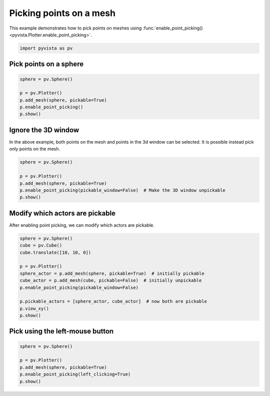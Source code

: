 
.. DO NOT EDIT.
.. THIS FILE WAS AUTOMATICALLY GENERATED BY SPHINX-GALLERY.
.. TO MAKE CHANGES, EDIT THE SOURCE PYTHON FILE:
.. "examples/02-plot/point-picking.py"
.. LINE NUMBERS ARE GIVEN BELOW.

.. only:: html

    .. note::
        :class: sphx-glr-download-link-note

        Click :ref:`here <sphx_glr_download_examples_02-plot_point-picking.py>`
        to download the full example code

.. rst-class:: sphx-glr-example-title

.. _sphx_glr_examples_02-plot_point-picking.py:


.. _point_picking_example:

Picking points on a mesh
~~~~~~~~~~~~~~~~~~~~~~~~
This example demonstrates how to pick points on meshes using
:func:`enable_point_picking() <pyvista.Plotter.enable_point_picking>`.

.. GENERATED FROM PYTHON SOURCE LINES 10-13

.. code-block:: default


    import pyvista as pv








.. GENERATED FROM PYTHON SOURCE LINES 15-18

Pick points on a sphere
+++++++++++++++++++++++


.. GENERATED FROM PYTHON SOURCE LINES 18-25

.. code-block:: default

    sphere = pv.Sphere()

    p = pv.Plotter()
    p.add_mesh(sphere, pickable=True)
    p.enable_point_picking()
    p.show()




.. image-sg:: /examples/02-plot/images/sphx_glr_point-picking_001.png
   :alt: point picking
   :srcset: /examples/02-plot/images/sphx_glr_point-picking_001.png
   :class: sphx-glr-single-img





.. GENERATED FROM PYTHON SOURCE LINES 26-31

Ignore the 3D window
++++++++++++++++++++

In the above example, both points on the mesh and points in the 3d window can be
selected. It is possible instead pick only points on the mesh.

.. GENERATED FROM PYTHON SOURCE LINES 31-38

.. code-block:: default

    sphere = pv.Sphere()

    p = pv.Plotter()
    p.add_mesh(sphere, pickable=True)
    p.enable_point_picking(pickable_window=False)  # Make the 3D window unpickable
    p.show()




.. image-sg:: /examples/02-plot/images/sphx_glr_point-picking_002.png
   :alt: point picking
   :srcset: /examples/02-plot/images/sphx_glr_point-picking_002.png
   :class: sphx-glr-single-img





.. GENERATED FROM PYTHON SOURCE LINES 39-43

Modify which actors are pickable
++++++++++++++++++++++++++++++++

After enabling point picking, we can modify which actors are pickable.

.. GENERATED FROM PYTHON SOURCE LINES 43-56

.. code-block:: default

    sphere = pv.Sphere()
    cube = pv.Cube()
    cube.translate([10, 10, 0])

    p = pv.Plotter()
    sphere_actor = p.add_mesh(sphere, pickable=True)  # initially pickable
    cube_actor = p.add_mesh(cube, pickable=False)  # initially unpickable
    p.enable_point_picking(pickable_window=False)

    p.pickable_actors = [sphere_actor, cube_actor]  # now both are pickable
    p.view_xy()
    p.show()




.. image-sg:: /examples/02-plot/images/sphx_glr_point-picking_003.png
   :alt: point picking
   :srcset: /examples/02-plot/images/sphx_glr_point-picking_003.png
   :class: sphx-glr-single-img


.. rst-class:: sphx-glr-script-out

 Out:

 .. code-block:: none

    /home/runner/work/pyvista-doc-translations/pyvista-doc-translations/pyvista/pyvista/core/pointset.py:204: PyvistaDeprecationWarning: You did not specify a value for `inplace` and the default value will be changing to `False` in future versions for point-based meshes (e.g., `PolyData`). Please make sure you are not assuming this to be an inplace operation.
      warnings.warn(DEFAULT_INPLACE_WARNING, PyvistaDeprecationWarning)




.. GENERATED FROM PYTHON SOURCE LINES 57-60

Pick using the left-mouse button
++++++++++++++++++++++++++++++++


.. GENERATED FROM PYTHON SOURCE LINES 60-66

.. code-block:: default

    sphere = pv.Sphere()

    p = pv.Plotter()
    p.add_mesh(sphere, pickable=True)
    p.enable_point_picking(left_clicking=True)
    p.show()



.. image-sg:: /examples/02-plot/images/sphx_glr_point-picking_004.png
   :alt: point picking
   :srcset: /examples/02-plot/images/sphx_glr_point-picking_004.png
   :class: sphx-glr-single-img






.. rst-class:: sphx-glr-timing

   **Total running time of the script:** ( 0 minutes  1.440 seconds)


.. _sphx_glr_download_examples_02-plot_point-picking.py:


.. only :: html

 .. container:: sphx-glr-footer
    :class: sphx-glr-footer-example



  .. container:: sphx-glr-download sphx-glr-download-python

     :download:`Download Python source code: point-picking.py <point-picking.py>`



  .. container:: sphx-glr-download sphx-glr-download-jupyter

     :download:`Download Jupyter notebook: point-picking.ipynb <point-picking.ipynb>`


.. only:: html

 .. rst-class:: sphx-glr-signature

    `Gallery generated by Sphinx-Gallery <https://sphinx-gallery.github.io>`_
